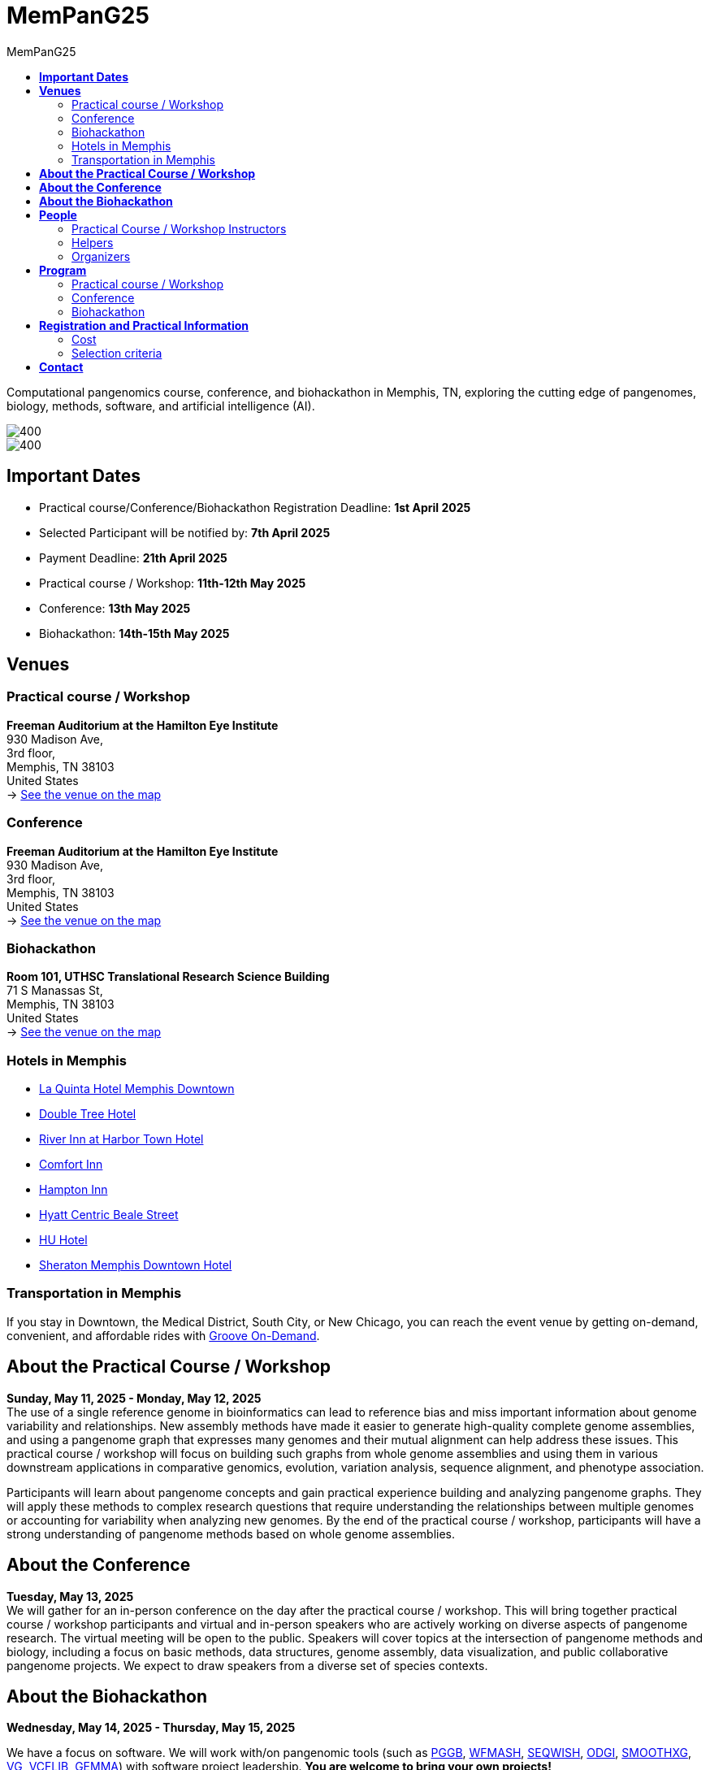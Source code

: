 = *MemPanG25*
:figure-caption!:
:toc-title: MemPanG25
:toc: left
:toclevels: 2

Computational pangenomics course, conference, and biohackathon in Memphis, TN, exploring the cutting edge of pangenomes, biology, methods, software, and artificial intelligence (AI).

image::images/DRB1-3123.fa.gz.pggb-E-s5000-l15000-p80-n10-a0-K16-k8-w50000-j5000-e5000-I0-R0-N.smooth.chop.og.lay.draw_mqc.CROP.png[400]
image::images/bridge.png[400]


== *Important Dates*

- Practical course/Conference/Biohackathon Registration Deadline: *1st April 2025*
- Selected Participant will be notified by: *7th April 2025*
- Payment Deadline: *21th April 2025*
- Practical course / Workshop: *11th-12th May 2025*
- Conference: *13th May 2025*
- Biohackathon: *14th-15th May 2025*
////
== *OPEN CALL FOR SPEAKERS - MemPanG25*

We are thrilled to announce an open invitation to experts and enthusiasts in the field of pangenome research to be a part of our upcoming MemPanG25.
This significant event is scheduled for May 14th, 2025, and aims to delve into the multifaceted world of pangenome research.
The submission deadline for talk proposals is *April 15th, 2025*.

*Focus Areas:* Our conference will cover a broad range of topics, including but not limited to, methods in pangenome research, genome assembly, data visualization, artificial intelligence (AI), and collaborative projects.

*Diverse Perspectives:* We are looking for speakers who can provide insights from different species contexts and who can discuss topics that lie at the intersection of pangenome methods and biology. We are particularly interested in hearing about your unique work and perspectives in pangenome research.

*Duration:* Each talk should be approximately 20 minutes, followed by a Q&A session, amounting to a total of 25 minutes.

*Submission:* We kindly request you to https://docs.google.com/forms/d/e/1FAIpQLSe2mnJ_kZm_I2j5lIBoLGL-hLW4mxzHpphvWomLbsul4C8goA/viewform?usp=sf_link[forward the title and abstract of your talk] upon confirmation of your participation.
You can see abstract examples at https://pangenome.github.io/MemPanG25/abstract_examples.html.

*Location:* The event will be held in Memphis.

*Conference pre-registration for speakers:* https://docs.google.com/forms/d/e/1FAIpQLSe2mnJ_kZm_I2j5lIBoLGL-hLW4mxzHpphvWomLbsul4C8goA/viewform?usp=sf_link

Let's make this a fun day!

MemPanG25 organizers
////
== *Venues*

=== Practical course / Workshop
*Freeman Auditorium at the Hamilton Eye Institute* +
930 Madison Ave, +
3rd floor, +
Memphis, TN 38103 +
United States +
-> https://www.google.com/maps/place/930+Madison+Ave,+Memphis,+TN+38103/@35.1405526,-90.0321798,17z/data=!3m1!4b1!4m6!3m5!1s0x87d57e65083437ab:0x975bb3c7cbb47cf0!8m2!3d35.1405526!4d-90.0296049!16s%2Fg%2F11c26jf2ws?entry=ttu[See the venue on the map]

=== Conference
*Freeman Auditorium at the Hamilton Eye Institute* +
930 Madison Ave, +
3rd floor, +
Memphis, TN 38103 +
United States +
-> https://www.google.com/maps/place/930+Madison+Ave,+Memphis,+TN+38103/@35.1405526,-90.0321798,17z/data=!3m1!4b1!4m6!3m5!1s0x87d57e65083437ab:0x975bb3c7cbb47cf0!8m2!3d35.1405526!4d-90.0296049!16s%2Fg%2F11c26jf2ws?entry=ttu[See the venue on the map]

=== Biohackathon
*Room 101, UTHSC Translational Research Science Building* +
71 S Manassas St, +
Memphis, TN 38103 +
United States +
-> https://maps.app.goo.gl/QpQgUyRyjzjxP1vM9[See the venue on the map]

=== Hotels in Memphis
- link:https://goo.gl/maps/arRZWkjPCNBAFfCf9[La Quinta Hotel Memphis Downtown]
- link:https://goo.gl/maps/Dwf9LgHeJLXsAJcf7[Double Tree Hotel]
- link:https://goo.gl/maps/h5A6LpmToTD7DepH8[River Inn at Harbor Town Hotel]
- link:https://goo.gl/maps/o7XrW3DZHTNqXXT26[Comfort Inn]
- link:https://goo.gl/maps/e365A6rNjZUPvFqRA[Hampton Inn]
- link:https://goo.gl/maps/rjdSg46kZFPsmKxS7[Hyatt Centric Beale Street]
- link:https://goo.gl/maps/e4BcvEabefsqEhC4A[HU Hotel]
- link:https://goo.gl/maps/Erq5cwVtM4hh8c8e7[Sheraton Memphis Downtown Hotel]

=== Transportation in Memphis

If you stay in Downtown, the Medical District, South City, or New Chicago, you can reach the event venue by getting on-demand, convenient, and affordable rides with link:https://city.ridewithvia.com/groove-on-demand[Groove On-Demand].

== *About the Practical Course / Workshop*

*Sunday, May 11, 2025 - Monday, May 12, 2025* +
The use of a single reference genome in bioinformatics can lead to reference bias and miss important information about genome variability and relationships. New assembly methods have made it easier to generate high-quality complete genome assemblies, and using a pangenome graph that expresses many genomes and their mutual alignment can help address these issues.
This practical course / workshop will focus on building such graphs from whole genome assemblies and using them in various downstream applications in comparative genomics, evolution, variation analysis, sequence alignment, and phenotype association.

Participants will learn about pangenome concepts and gain practical experience building and analyzing pangenome graphs. They will apply these methods to complex research questions that require understanding the relationships between multiple genomes or accounting for variability when analyzing new genomes.
By the end of the practical course / workshop, participants will have a strong understanding of pangenome methods based on whole genome assemblies.

== *About the Conference*

*Tuesday, May 13, 2025* +
We will gather for an in-person conference on the day after the practical course / workshop.
This will bring together practical course / workshop participants and virtual and in-person speakers who are actively working on diverse aspects of pangenome research.
The virtual meeting will be open to the public.
Speakers will cover topics at the intersection of pangenome methods and biology, including a focus on basic methods, data structures, genome assembly, data visualization, and public collaborative pangenome projects.
We expect to draw speakers from a diverse set of species contexts.

== *About the Biohackathon*

*Wednesday, May 14, 2025 - Thursday, May 15, 2025* +

We have a focus on software.
We will work with/on pangenomic tools (such as link:https://github.com/pangenome/pggb/[PGGB], link:https://github.com/waveygang/wfmash/[WFMASH], link:https://github.com/ekg/seqwish/[SEQWISH], link:https://github.com/pangenome/odgi/[ODGI], link:https://github.com/pangenome/smoothxg/[SMOOTHXG], link:https://github.com/vgteam/vg[VG], link:https://github.com/vcflib/vcflib/[VCFLIB], link:https://github.com/genetics-statistics/GEMMA/[GEMMA]) with software project leadership.
*You are welcome to bring your own projects!*

== *People*

=== Practical Course / Workshop Instructors


==== Erik Garrison - Associate Professor

.[purple]#University of Tennessee Health Science Center, Memphis, TN, US#

image:images/erik.jpeg[erik,200,role="right"] Genomicist with a quantitative social science background. I build methods that let us understand the precise relationships between thousands of genomes. In these, the genome is encoded in a graph that may represent a population sample of individuals from the same species, a metagenome, the diploid genome of a single individual, or any other useful collection of sequences.

image:images/Octicons-mark-github.svg[git,30] https://github.com/ekg[GitHub]

==== Andrea Guarracino - Postdoctoral Scholar

.[purple]#University of Tennessee Health Science Center, Memphis, TN, US#

image:images/andrea.jpeg[erik,200,role="right"]Computer (bio)scientist dedicated to developing and applying new methods to analyze ever-larger collections of sequences (also called "pangenomes") in the tree of life.

image:images/Octicons-mark-github.svg[git,30] https://andreaguarracino.github.io/[Website]

////

'''

==== Simon Heumos - PhD student

.[purple]#Quantitative Biology Center (QBiC), University of Tübingen, Tübingen, DE | Biomedical Data Science, Department of Computer Science, University of Tübingen, Tübingen, DE#

image:images/simon.png[simon,200,role="right"]

Bioinformatician by training. I am exploring methods to calculate and visualize pangenome graph layouts. These are key steps in pangenome graph construction and analysis pipelines. Cluster-scalable pangenomics is the next step.

image:images/Octicons-mark-github.svg[git,30] https://github.com/subwaystation[GitHub]

'''

////

'''

=== Helpers

==== Jan-Niklas Schmelzle - PhD student

.[purple]#ECE PhD Student, Cornell University, US#
image:images/niklas.jpeg[niklas,200,role="right"]

+
+
+

image:images/Octicons-mark-github.svg[git,30] https://scholar.google.com/citations?user=m_vTR7YAAAAJ&hl=en[Google Scholar]

==== Arun Isaac - Postdoctoral Scholar

.[purple]#University College London, London, UK#
image:images/arun.jpg[arun,200,role="right"]

+
+
+

image:images/Octicons-mark-github.svg[git,30] https://aruni.systemreboot.net[Website]

////

==== Flavia Villani - PhD student

.[purple]#University of Tennessee Health Science Center, Memphis, TN, US#
image:images/Flavia.JPG[flavia,200,role="right"] I have a master degree in Medical Biotechnology from the University of Naples Federico II. Currently, I am a PhD student at the University of Tennessee Health Science Center. I am building the pangenome of model organisms (inbred mice and rats) using a combination of second and third generation sequence data.

image:images/Octicons-mark-github.svg[git,30] https://github.com/Flavia95[GitHub]

'''

////

////

- link:https://scholar.google.com/citations?user=C0AkpcEAAAAJ&hl=en[Mohab Helmy]
- link:https://scholar.google.ch/citations?hl=en&user=yM9CokEAAAAJ[Ragnar Groot Koerkamp]
- link:https://l.iyi.fan/[Yifan Li]
- link:https://scholar.google.com/citations?user=Bq50aCUAAAAJ&hl=en[Adrian Sampson]
- link:https://scholar.google.com/citations?user=UZLC4TYAAAAJ&hl=en[Giulia Guidi]
- link:https://scholar.google.com/citations?user=HyOMCyUAAAAJ&hl=en[Brandi Cantarel]
- link:https://aruni.systemreboot.net[Arun Isaac]

////

'''

=== Organizers

- link:https://andreaguarracino.github.io/[Andrea Guarracino], University of Tennessee Health Science Center, Memphis, TN, US
- link:http://hypervolu.me/~erik/erik_garrison.html[Erik Garrison], University of Tennessee Health Science Center, Memphis, TN, US
- link:https://github.com/Flavia95[Flavia Villani], University of Tennessee Health Science Center, Memphis, TN, US
- link:https://thebird.nl/[Pjotr Prins], University of Tennessee Health Science Center, Memphis, TN, US
- link:https://www.uthsc.edu/faculty/profile/?netid=vcolonna[Vincenza Colonna], University of Tennessee Health Science Center, Memphis, TN, US
- link:https://uthsc.edu/search/detail.php?id=T100344325[Tamara Brock], University of Tennessee Health Science Center, Memphis, TN, US
- link:https://aruni.systemreboot.net[Arun Isaac], University College London, London, UK
- link:https://www.christinaboucher.com/[Christina Boucher], University of Florida, Gainesville, FL, US

image:images/UTHSC.png[uthsc,300]

University of Tennessee Health Science Center, Department of Genetics, Genomics and Informatics

== *Program*

=== Practical course / Workshop

*Time:* Sunday-Monday, 11th-12th May 2025 +

*Place*: link:https://www.google.com/maps/place/930+Madison+Ave,+Memphis,+TN+38103/@35.1405526,-90.0321798,17z/data=!3m1!4b1!4m6!3m5!1s0x87d57e65083437ab:0x975bb3c7cbb47cf0!8m2!3d35.1405526!4d-90.0296049!16s%2Fg%2F11c26jf2ws?entry=ttu[930 Madison Ave, Freeman Auditorium at the Hamilton Eye Institute, 3rd floor]

[options="header", cols="2,1,2,4"]
|===
|Day | Time | Speaker(s) | Topic

|Sunday, May 11, 2025 | 09:30-10:00  | Erik Garrison | Presentation: Introduction to pangenomics
|| 10:00-10:30 | Everyone | Practical: Build your first pangenome graphs
|| *10:30-11:00* | *Everyone* | *Coffee break*
|| 11:00-12:30 | Everyone | Practical: PGGB
|| *12:30-14:00* | *Everyone* | *Lunch (provided)*
|| 14:00-14:30 | Andrea Guarracino | Presentation: Understanding pangenomes
|| 14:30-15:30 | Everyone | Practical: ODGI commands
|| *15:30-16:00* | *Everyone* | *Coffee break*
|| 16:00-16:45 | Everyone | Practical:  ODGI commands
|| 16:55-17:00 | Everyone | Q&A, Day 1 Survey
|===

[options="header", cols="2,1,2,4"]
|===
|Day | Time | Speaker(s) | Topic
|Monday, May 12, 2025 | 09:30-09:45 | Everyone | Discussion about previous day activities
|| 09:45-10:00 | Erik Garrison | Presentation: Sequence partitioning
|| 10:00-10:30 | Everyone | Practical: Reference-guided partitioning
|| *10:30-11:00* | *Everyone* | *Coffee break*
|| 11:00-12:30 | Everyone | Practical: Reference-free partitioning
|| *12:30-14:00* | *Everyone* | *Lunch (provided)*
|| 14:00-14:30 | Andrea Guarracino | Presentation: Implicit pangenomics and pangenome genotyping
|| 14:30-16:00 | Everyone | Practical: Implicit pangenome graphs
|| *16:00-16:30* | *Everyone* | *Coffee break*
|| 16:00-16:45 | Everyone | Practical: Pangenome-based genotyping
|| 16:55-17:00 | Everyone | Q&A, Day 2 Survey
|| 17:00-17:05 | TBD | Closure
|===

=== Conference

*Time:* Tuesday, 13 May 2025 +

*Place*: link:https://www.google.com/maps/place/930+Madison+Ave,+Memphis,+TN+38103/@35.1405526,-90.0321798,17z/data=!3m1!4b1!4m6!3m5!1s0x87d57e65083437ab:0x975bb3c7cbb47cf0!8m2!3d35.1405526!4d-90.0296049!16s%2Fg%2F11c26jf2ws?entry=ttu[930 Madison Ave, Freeman Auditorium at the Hamilton Eye Institutee, 3rd floor]

[options="header", cols="2,2,5,2"]
|===
|Chair | Time | Talk | Speaker

|| 09:25 - 09:30 | Conference Opening | link:https://www.uthsc.edu/faculty/profile/?netid=rwilli10/[Robert Williams]

|link:https://andreaguarracino.github.io/[Andrea Guarracino] | 09:30 - 10:00 | Visualize Whole Genome Multiple Sequence Alignments in NCBI’s New Multiple Comparative Genome Viewer (MCGV) | Sanjida Rangwala
|| 10:00 - 10:30 | PangyPlot: An Interactive Graph Viewer Designed for Reference Pangenomes | Scott Mastromatteo
|| 10:30 - 11:00 | Novel Chromosomal Rearrangements and Their Role in Speciation in Primates | Brooklynn Scott
|| *11:00 - 11:30* | *Coffee break* | *Coffee*

| link:https://scholar.google.com/citations?user=m_vTR7YAAAAJ&hl=en/[Jan-Niklas Schmelzle] | 11:30 - 12:00 | Pangenome graph resolves the dynamic evolution of the plant immune system | Gautam Shirsekar
|| 12:00 - 12:30 | Diverse graph-based approaches for complex collections of plant genomes | Avril Harder
|| 12:30 - 13:00 | Integrating genetic ancestry, environmental exposure and health equity | Vincenza Colonna
|| *13:00 - 14:00* | *Lunch (provided)* | *Food*

|link:https://www.linkedin.com/in/shelbysolomondarnell/?originalSubdomain=ke[Shelby Solomon Darnell] | 14:00 - 14:30 | Efficient Grammar Compression via RLZ-based RePair | Rahul Varki
|| 14:30 - 15:00 | Disentangling reticulate evolution in Mediterranean Wall Lizards with a super pangenome | Natalia Zajac
|| 15:00 - 15:05 | Conference Closing | Vincenza Colonna
|===

=== Biohackathon

*Time:* Wednesday-Thursday, 14th-15th May 2025 +

*Place:* link:https://maps.app.goo.gl/QpQgUyRyjzjxP1vM9[Room 101, UTHSC Translational Research Science Building]

[options="header", cols="2,1,2,4"]
|===
|Day | Time | Speaker(s) | Topic

|Wednesday, May 14, 2025 | 09:30-10:30 | Everyone | Hacking
|| 10:30-11:00 | Everyone | Coffee break
|| 11:00-12:30 | Everyone | Hacking
|| *12:30-14:30* | *Everyone* | *Lunch*
|| 14:30-15:30 | Everyone | Hacking
|| 15:30-16:00 | Everyone | Coffee break
|| 16:00-17:00 | Everyone | Hacking
|===

[options="header", cols="2,1,2,4"]
|===
|Day | Time | Speaker(s) | Topic
|Thursday, May 15, 2025 | 09:30-10:30 | Everyone | Hacking
|| 10:30-11:00 | Everyone | Coffee break
|| 11:00-12:30 | Everyone | Hacking
|| *12:30-14:30* | *Everyone* | *Lunch*
|| 14:30-15:30 | Everyone | Hacking
|| 15:30-16:00 | Everyone | Coffee break
|| 16:00-17:00 | Everyone | Hacking
|===


== *Registration and Practical Information*

*CLOSED*

////

*Conference pre-registration for speakers:* https://docs.google.com/forms/d/e/1FAIpQLScqCwRYuMFyZceYa7skzXrZ5feg9Y5nfURVs_d_Ug7K_BY3pQ/viewform?usp=header

*Registration for event attendees:* https://docs.google.com/forms/d/e/1FAIpQLScsS1eLIfaYFTmXpH8dUaGtWpud6HWEWKdStdahbMvuqiW9iQ/viewform?usp=header

////

Registration includes access to: all lectures and practical sessions, all course materials.

=== Cost

The cost includes all expenses associated with the event, with lunches, coffee, and snacks. In certain circumstances, we can waive the fees.

- Academic - $200, with financial support if needed
- Industry - $400

=== Selection criteria

This practical course / workshop is intended for biologists and bioinformaticians interested in studying organisms with high genetic diversity or without a reference genome, as well as those involved in comparative genomics and the assembly of pangenomes for any species.

Selection of participants will be based on:

- good knowledge of Linux operating system and basic shell commands. This will be a mandatory prerequisite.
- familiarity with genomics data formats (e.g., FASTA, VCF, BED, ...) is a plus.
- impact of the practical course / workshop for the participant and his/her research group.
- stage of the research project: priority will be given to participants with data already available and ready to be analyzed (participants data will not be analyzed during the practical course / workshop).

Fulfillment of these conditions by participants will be assessed through the registration form.

[cols=">a,<a,<a", frame=none, grid=none]
|===
| image::images/memphis.jpg[width=300,height=300]
|image::images/men.jpg[width=600,height=400]
| image::images/bridge.jpg[width=300,height=300]
|===

https://www.memphistravel.com/sports-outdoors?gclid=Cj0KCQiAgOefBhDgARIsAMhqXA4Gt_kloBAAqe5LDWNW3199TI8DzRrUo4fCqSQ_cKLkRPd4xv46TUgaAt4WEALw_wcB[memphistravel]

{empty} +
{empty} +

== *Contact*

- mailto:aguarra1@uthsc.edu[aguarra1@uthsc.edu]

